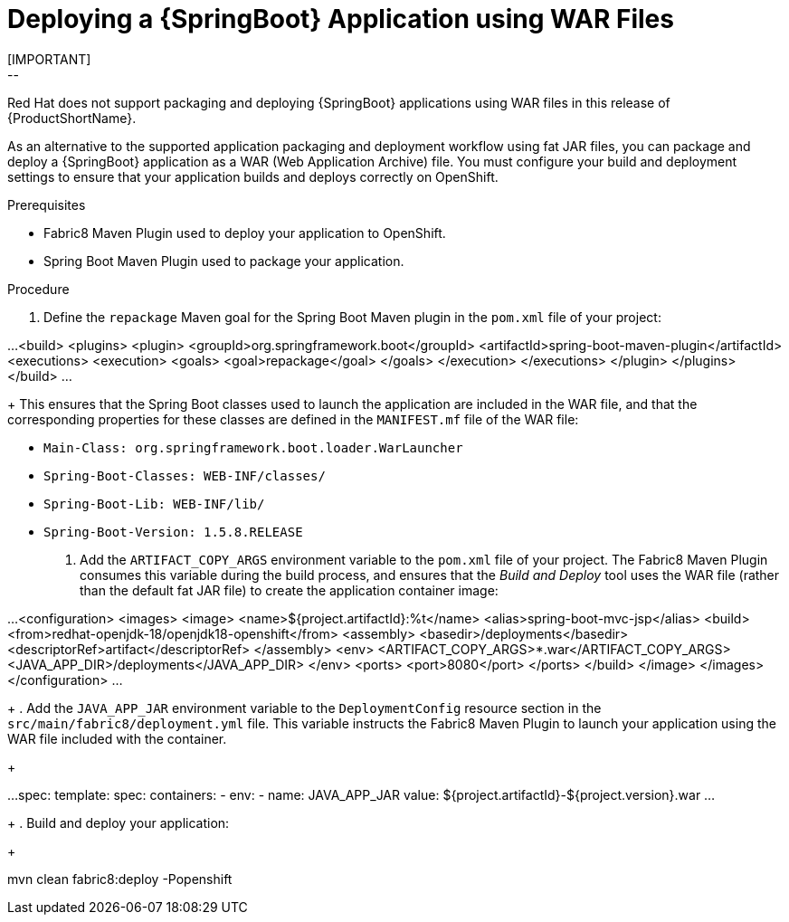 [[deploying-a-spring-boot-application-using-war-files]]
= Deploying a {SpringBoot} Application using WAR Files
// Cnsider placing this inthe Spring Boot Runtime documentation instead?
// You can Package and deploy your application as a war file
[IMPORTANT]
--
Red Hat does not support packaging and deploying {SpringBoot} applications using WAR files in this release of {ProductShortName}.
--

As an alternative to the supported application packaging and deployment workflow using fat JAR files, you can package and deploy a {SpringBoot} application as a WAR (Web Application Archive) file.
You must configure your build and deployment settings to ensure that your application builds and deploys correctly on OpenShift.

.Prerequisites

* Fabric8 Maven Plugin used to deploy your application to OpenShift.
* Spring Boot Maven Plugin used to package your application.

.Procedure
// JSP pages, JSP Standard Tag Library (JSTL), ...

. Define the `repackage` Maven goal for the Spring Boot Maven plugin in the `pom.xml` file of your project:
+
[source,xml]
--
...
  <build>
    <plugins>
      <plugin>
        <groupId>org.springframework.boot</groupId>
        <artifactId>spring-boot-maven-plugin</artifactId>
        <executions>
          <execution>
            <goals>
              <goal>repackage</goal>
            </goals>
          </execution>
        </executions>
      </plugin>
    </plugins>
  </build>
...
--
//Configure your build and deployment settings to ensure that your application builds and deploys correctly on OpenShift:
+
This ensures that the Spring Boot classes used to launch the application are included in the WAR file, and that the corresponding properties for these classes are defined in the `MANIFEST.mf` file of the WAR file:

  * `Main-Class: org.springframework.boot.loader.WarLauncher`
  * `Spring-Boot-Classes: WEB-INF/classes/`
  * `Spring-Boot-Lib: WEB-INF/lib/`
  * `Spring-Boot-Version: 1.5.8.RELEASE`


. Add the `ARTIFACT_COPY_ARGS` environment variable to the `pom.xml` file of your project.
The Fabric8 Maven Plugin consumes this variable during the build process, and ensures that the _Build and Deploy_ tool uses the WAR file (rather than the default fat JAR file) to create the application container image:
+
[source,xml,options="nowrap"]
--
...
     <configuration>
         <images>
             <image>
                 <name>${project.artifactId}:%t</name>
                 <alias>spring-boot-mvc-jsp</alias>
                 <build>
                     <from>redhat-openjdk-18/openjdk18-openshift</from>
                     <assembly>
                         <basedir>/deployments</basedir>
                         <descriptorRef>artifact</descriptorRef>
                     </assembly>
                     <env>
                         <ARTIFACT_COPY_ARGS>*.war</ARTIFACT_COPY_ARGS>
                         <JAVA_APP_DIR>/deployments</JAVA_APP_DIR>
                     </env>
                     <ports>
                         <port>8080</port>
                     </ports>
                 </build>
             </image>
         </images>
     </configuration>
...
--
// add link to Build and Deploy section in GSG
// not sure if  correct build tool name
//capitalize DOCKER?
// do we term it s2i or build and deploy?
//and that the environment Variable will be used by OpenShift during the S2I Build Process with the WAR binary content pushed.
//Such information should be defined using the `Fabric8 Maven Plugin` by adding within the `<configuration>` xml tag, the definition of the Docker
//image to be created with the env var.
+
. Add the `JAVA_APP_JAR` environment variable to the `DeploymentConfig` resource section in the `src/main/fabric8/deployment.yml` file.
This variable instructs the Fabric8 Maven Plugin to launch your application using the WAR file included with the container.
// do we explicitly tell what the variable value should be?
//You can also make this modification by editing the  can be done by specifying an env var within the  under the specification of the container to be created.
//DeploymentConfig file
//JAVA_APP_JAR=mvc-jsp-0.0.1-SNAPSHOT.war
+
[source,yaml]
--
...
    spec:
      template:
        spec:
          containers:
          - env:
            - name: JAVA_APP_JAR
              value: ${project.artifactId}-${project.version}.war
...
--
+
. Build and deploy your application:
+
[source,bash]
--
mvn clean fabric8:deploy -Popenshift
--
